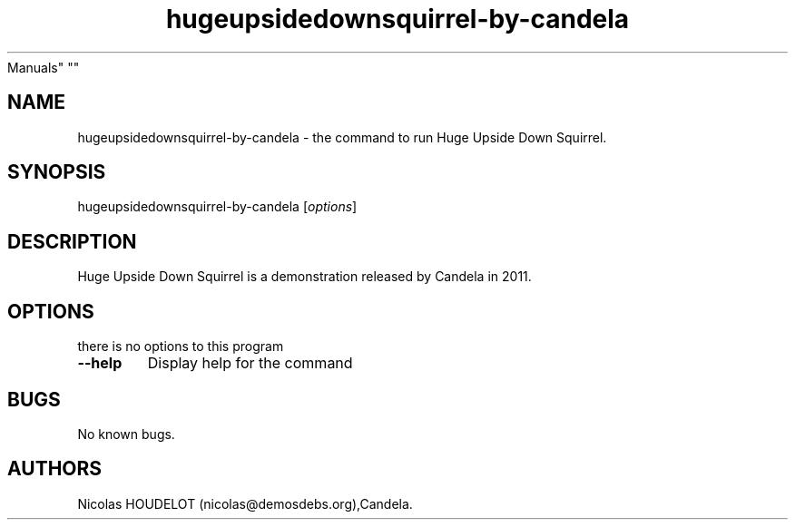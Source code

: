 .\" Automatically generated by Pandoc 1.19.2.4
.\"
.TH "hugeupsidedownsquirrel\-by\-candela" "6" "2017\-04\-17" "Huge Upside Down Squirrel User
Manuals" ""
.hy
.SH NAME
.PP
hugeupsidedownsquirrel\-by\-candela \- the command to run Huge Upside
Down Squirrel.
.SH SYNOPSIS
.PP
hugeupsidedownsquirrel\-by\-candela [\f[I]options\f[]]
.SH DESCRIPTION
.PP
Huge Upside Down Squirrel is a demonstration released by Candela in
2011.
.SH OPTIONS
.PP
there is no options to this program
.TP
.B \-\-help
Display help for the command
.RS
.RE
.SH BUGS
.PP
No known bugs.
.SH AUTHORS
Nicolas HOUDELOT (nicolas\@demosdebs.org),Candela.
